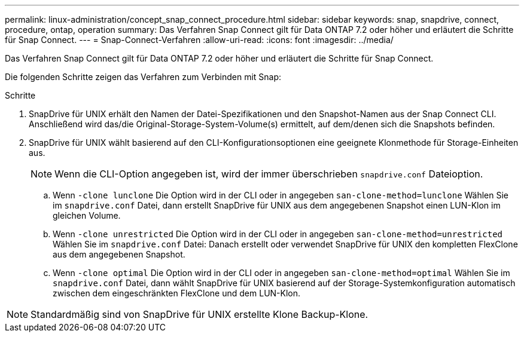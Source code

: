 ---
permalink: linux-administration/concept_snap_connect_procedure.html 
sidebar: sidebar 
keywords: snap, snapdrive, connect, procedure, ontap, operation 
summary: Das Verfahren Snap Connect gilt für Data ONTAP 7.2 oder höher und erläutert die Schritte für Snap Connect. 
---
= Snap-Connect-Verfahren
:allow-uri-read: 
:icons: font
:imagesdir: ../media/


[role="lead"]
Das Verfahren Snap Connect gilt für Data ONTAP 7.2 oder höher und erläutert die Schritte für Snap Connect.

Die folgenden Schritte zeigen das Verfahren zum Verbinden mit Snap:

.Schritte
. SnapDrive für UNIX erhält den Namen der Datei-Spezifikationen und den Snapshot-Namen aus der Snap Connect CLI. Anschließend wird das/die Original-Storage-System-Volume(s) ermittelt, auf dem/denen sich die Snapshots befinden.
. SnapDrive für UNIX wählt basierend auf den CLI-Konfigurationsoptionen eine geeignete Klonmethode für Storage-Einheiten aus.
+

NOTE: Wenn die CLI-Option angegeben ist, wird der immer überschrieben `snapdrive.conf` Dateioption.

+
.. Wenn `-clone lunclone` Die Option wird in der CLI oder in angegeben `san-clone-method=lunclone` Wählen Sie im `snapdrive.conf` Datei, dann erstellt SnapDrive für UNIX aus dem angegebenen Snapshot einen LUN-Klon im gleichen Volume.
.. Wenn `-clone unrestricted` Die Option wird in der CLI oder in angegeben `san-clone-method=unrestricted` Wählen Sie im `snapdrive.conf` Datei: Danach erstellt oder verwendet SnapDrive für UNIX den kompletten FlexClone aus dem angegebenen Snapshot.
.. Wenn `-clone optimal` Die Option wird in der CLI oder in angegeben `san-clone-method=optimal` Wählen Sie im `snapdrive.conf` Datei, dann wählt SnapDrive für UNIX basierend auf der Storage-Systemkonfiguration automatisch zwischen dem eingeschränkten FlexClone und dem LUN-Klon.





NOTE: Standardmäßig sind von SnapDrive für UNIX erstellte Klone Backup-Klone.
